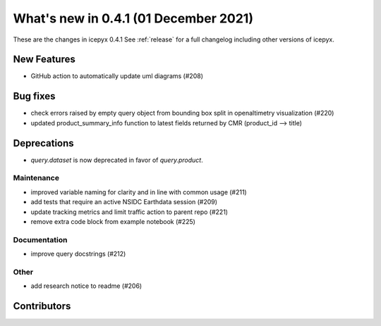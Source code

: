 .. _whatsnew_041:

What's new in 0.4.1 (01 December 2021)
--------------------------------------

These are the changes in icepyx 0.4.1 See :ref:`release` for a full changelog
including other versions of icepyx.


New Features
~~~~~~~~~~~~

- GitHub action to automatically update uml diagrams (#208)

Bug fixes
~~~~~~~~~

- check errors raised by empty query object from bounding box split in openaltimetry visualization (#220)
- updated product_summary_info function to latest fields returned by CMR (product_id --> title)

Deprecations
~~~~~~~~~~~~

- `query.dataset` is now deprecated in favor of `query.product`.


Maintenance
^^^^^^^^^^^

- improved variable naming for clarity and in line with common usage (#211)
- add tests that require an active NSIDC Earthdata session (#209)
- update tracking metrics and limit traffic action to parent repo (#221)
- remove extra code block from example notebook (#225)


Documentation
^^^^^^^^^^^^^

- improve query docstrings (#212)


Other
^^^^^

- add research notice to readme (#206)


Contributors
~~~~~~~~~~~~

.. contributors:: v0.4.0..v0.4.1|HEAD
